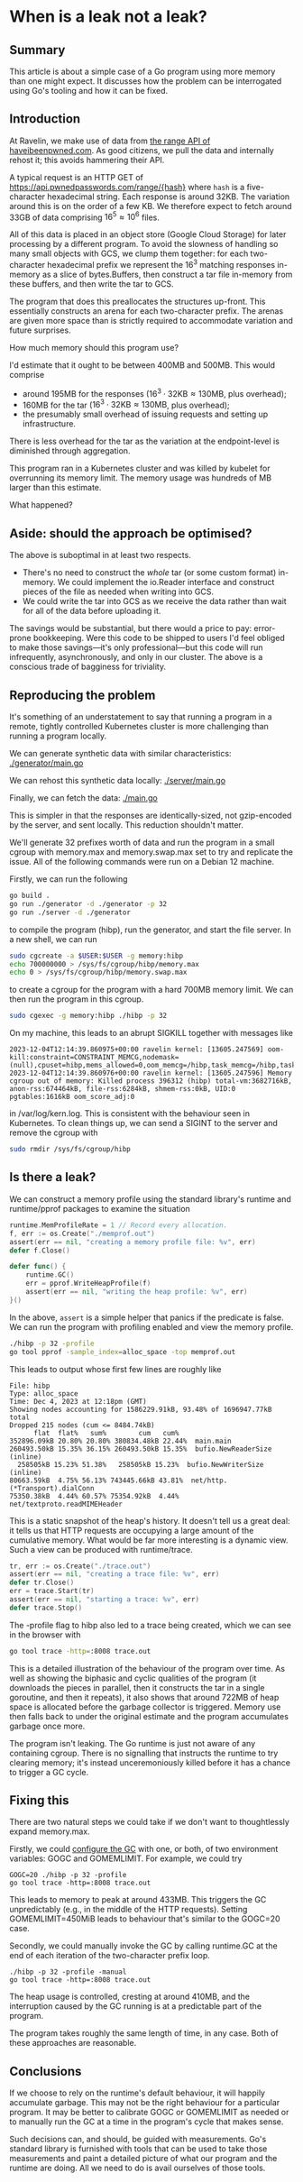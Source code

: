 * When is a leak not a leak?

** Summary
This article is about a simple case of a Go program using more memory than one
might expect. It discusses how the problem can be interrogated using Go's
tooling and how it can be fixed.

** Introduction
At Ravelin, we make use of data from [[https://haveibeenpwned.com/API/v3#SearchingPwnedPasswordsByRange][the range API of haveibeenpwned.com]]. As
good citizens, we pull the data and internally rehost it; this avoids hammering
their API.

A typical request is an HTTP GET of https://api.pwnedpasswords.com/range/{hash}
where =hash= is a five-character hexadecimal string. Each response is around
32KB. The variation around this is on the order of a few KB. We therefore expect
to fetch around 33GB of data comprising $16^5 \approx 10^6$ files.

All of this data is placed in an object store (Google Cloud Storage) for later
processing by a different program. To avoid the slowness of handling so many
small objects with GCS, we clump them together: for each two-character
hexadecimal prefix we represent the $16^3$ matching responses in-memory as a
slice of bytes.Buffers, then construct a tar file in-memory from these buffers,
and then write the tar to GCS.

The program that does this preallocates the structures up-front. This
essentially constructs an arena for each two-character prefix. The arenas are
given more space than is strictly required to accommodate variation and future
surprises.

How much memory should this program use?

I'd estimate that it ought to be between 400MB and 500MB. This would comprise

- around 195MB for the responses ($16^3 \cdot 32 \mathrm{KB} \approx 130
  \mathrm{MB}$, plus overhead);
- 160MB for the tar ($16^3 \cdot 32 \mathrm{KB} \approx 130 \mathrm{MB}$, plus
  overhead);
- the presumably small overhead of issuing requests and setting up
  infrastructure.

There is less overhead for the tar as the variation at the endpoint-level is
diminished through aggregation.

This program ran in a Kubernetes cluster and was killed by kubelet for
overrunning its memory limit. The memory usage was hundreds of MB larger than
this estimate.

What happened?

** Aside: should the approach be optimised?
The above is suboptimal in at least two respects.

- There's no need to construct the /whole/ tar (or some custom format)
  in-memory. We could implement the io.Reader interface and construct pieces of
  the file as needed when writing into GCS.
- We could write the tar into GCS as we receive the data rather than wait for
  all of the data before uploading it.

The savings would be substantial, but there would a price to pay: error-prone
bookkeeping. Were this code to be shipped to users I'd feel obliged to make
those savings—it's only professional—but this code will run infrequently,
asynchronously, and only in our cluster. The above is a conscious trade of
bagginess for triviality.

** Reproducing the problem
It's something of an understatement to say that running a program in a remote,
tightly controlled Kubernetes cluster is more challenging than running a program
locally.

We can generate synthetic data with similar characteristics: [[file:generator/main.go][./generator/main.go]]

We can rehost this synthetic data locally: [[file:server/main.go][./server/main.go]]

Finally, we can fetch the data: [[file:main.go][./main.go]]

This is simpler in that the responses are identically-sized, not gzip-encoded by
the server, and sent locally. This reduction shouldn't matter.

We'll generate 32 prefixes worth of data and run the program in a small cgroup
with memory.max and memory.swap.max set to try and replicate the issue. All of
the following commands were run on a Debian 12 machine.

Firstly, we can run the following

#+begin_src sh
go build .
go run ./generator -d ./generator -p 32
go run ./server -d ./generator
#+end_src

to compile the program (hibp), run the generator, and start the file server. In
a new shell, we can run

#+begin_src sh
sudo cgcreate -a $USER:$USER -g memory:hibp
echo 700000000 > /sys/fs/cgroup/hibp/memory.max
echo 0 > /sys/fs/cgroup/hibp/memory.swap.max
#+end_src

to create a cgroup for the program with a hard 700MB memory limit. We can then
run the program in this cgroup.

#+begin_src sh
sudo cgexec -g memory:hibp ./hibp -p 32
#+end_src

On my machine, this leads to an abrupt SIGKILL together with messages like

#+begin_src log
2023-12-04T12:14:39.860975+00:00 ravelin kernel: [13605.247569] oom-kill:constraint=CONSTRAINT_MEMCG,nodemask=(null),cpuset=hibp,mems_allowed=0,oom_memcg=/hibp,task_memcg=/hibp,task=hibp,pid=396312,uid=0
2023-12-04T12:14:39.860976+00:00 ravelin kernel: [13605.247596] Memory cgroup out of memory: Killed process 396312 (hibp) total-vm:3682716kB, anon-rss:674464kB, file-rss:6284kB, shmem-rss:0kB, UID:0 pgtables:1616kB oom_score_adj:0
#+end_src

in /var/log/kern.log. This is consistent with the behaviour seen in
Kubernetes. To clean things up, we can send a SIGINT to the server and remove
the cgroup with

#+begin_src sh
sudo rmdir /sys/fs/cgroup/hibp
#+end_src

** Is there a leak?
We can construct a memory profile using the standard library's runtime and
runtime/pprof packages to examine the situation

#+begin_src go
runtime.MemProfileRate = 1 // Record every allocation.
f, err := os.Create("./memprof.out")
assert(err == nil, "creating a memory profile file: %v", err)
defer f.Close()

defer func() {
	runtime.GC()
	err = pprof.WriteHeapProfile(f)
	assert(err == nil, "writing the heap profile: %v", err)
}()
#+end_src

In the above, =assert= is a simple helper that panics if the predicate is
false. We can run the program with profiling enabled and view the memory
profile.

#+begin_src sh
./hibp -p 32 -profile
go tool pprof -sample_index=alloc_space -top memprof.out
#+end_src

This leads to output whose first few lines are roughly like

#+begin_src
File: hibp
Type: alloc_space
Time: Dec 4, 2023 at 12:18pm (GMT)
Showing nodes accounting for 1586229.91kB, 93.48% of 1696947.77kB total
Dropped 215 nodes (cum <= 8484.74kB)
      flat  flat%   sum%        cum   cum%
352896.09kB 20.80% 20.80% 380834.48kB 22.44%  main.main
260493.50kB 15.35% 36.15% 260493.50kB 15.35%  bufio.NewReaderSize (inline)
  258505kB 15.23% 51.38%   258505kB 15.23%  bufio.NewWriterSize (inline)
80663.59kB  4.75% 56.13% 743445.66kB 43.81%  net/http.(*Transport).dialConn
75350.38kB  4.44% 60.57% 75354.92kB  4.44%  net/textproto.readMIMEHeader
#+end_src

This is a static snapshot of the heap's history. It doesn't tell us a great
deal: it tells us that HTTP requests are occupying a large amount of the
cumulative memory. What would be far more interesting is a dynamic view. Such a
view can be produced with runtime/trace.

#+begin_src go
tr, err := os.Create("./trace.out")
assert(err == nil, "creating a trace file: %v", err)
defer tr.Close()
err = trace.Start(tr)
assert(err == nil, "starting a trace: %v", err)
defer trace.Stop()
#+end_src

The -profile flag to hibp also led to a trace being created, which we can see in
the browser with

#+begin_src sh
go tool trace -http=:8008 trace.out
#+end_src

This is a detailed illustration of the behaviour of the program over time. As
well as showing the biphasic and cyclic qualities of the program (it downloads
the pieces in parallel, then it constructs the tar in a single goroutine, and
then it repeats), it also shows that around 722MB of heap space is allocated
before the garbage collector is triggered. Memory use then falls back to under
the original estimate and the program accumulates garbage once more.

[[file:gc.png][./gc.png]]

The program isn't leaking. The Go runtime is just not aware of any containing
cgroup. There is no signalling that instructs the runtime to try clearing
memory; it's instead unceremoniously killed before it has a chance to trigger a
GC cycle.

** Fixing this
There are two natural steps we could take if we don't want to thoughtlessly
expand memory.max.

Firstly, we could [[https://tip.golang.org/doc/gc-guide][configure the GC]] with one, or both, of two environment
variables: GOGC and GOMEMLIMIT. For example, we could try

#+begin_src
GOGC=20 ./hibp -p 32 -profile
go tool trace -http=:8008 trace.out
#+end_src

This leads to memory to peak at around 433MB. This triggers the GC unpredictably
(e.g., in the middle of the HTTP requests). Setting GOMEMLIMIT=450MiB leads to
behaviour that's similar to the GOGC=20 case.

Secondly, we could manually invoke the GC by calling runtime.GC at the end of
each iteration of the two-character prefix loop.

#+begin_src
./hibp -p 32 -profile -manual
go tool trace -http=:8008 trace.out
#+end_src

The heap usage is controlled, cresting at around 410MB, and the interruption
caused by the GC running is at a predictable part of the program.

The program takes roughly the same length of time, in any case. Both of these
approaches are reasonable.

** Conclusions
If we choose to rely on the runtime's default behaviour, it will happily
accumulate garbage. This may not be the right behaviour for a particular
program. It may be better to calibrate GOGC or GOMEMLIMIT as needed or to
manually run the GC at a time in the program's cycle that makes sense.

Such decisions can, and should, be guided with measurements. Go's standard
library is furnished with tools that can be used to take those measurements and
paint a detailed picture of what our program and the runtime are doing. All we
need to do is avail ourselves of those tools.
